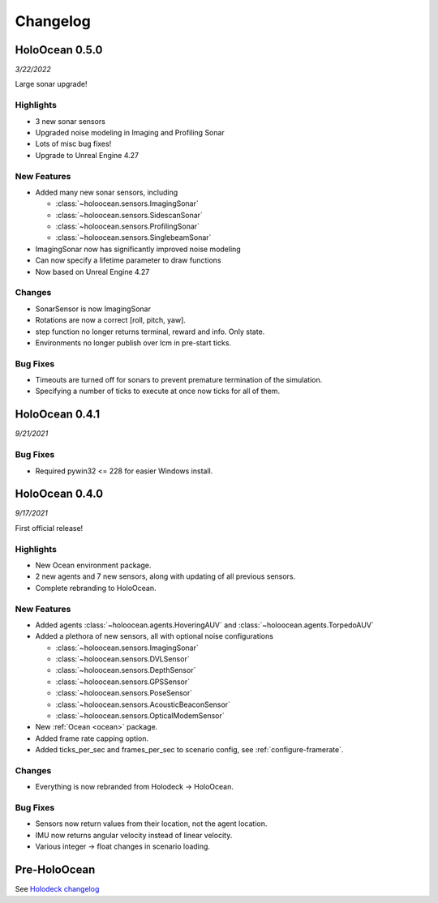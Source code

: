 Changelog
=========

.. Changelog Style Guide
  - Each release should have a New Features / Changes / Bug Fixes section.
  - Keep the first sentence of each point short and descriptive
  - The passive voice should be avoided
  - Try to make the first word a verb in past tense. Bug fixes should use
    "Fixed"
  - Add a link to the issue describing the change or the pull request that
    merged it at the end in parentheses
  - see https://github.com/BYU-PCCL/holodeck/wiki/Holodeck-Release-Notes-Template

HoloOcean 0.5.0
----------------
*3/22/2022*

Large sonar upgrade!

Highlights
~~~~~~~~~~
- 3 new sonar sensors
- Upgraded noise modeling in Imaging and Profiling Sonar
- Lots of misc bug fixes!
- Upgrade to Unreal Engine 4.27

New Features
~~~~~~~~~~~~
- Added many new sonar sensors, including

  - :class:`~holoocean.sensors.ImagingSonar`
  - :class:`~holoocean.sensors.SidescanSonar`
  - :class:`~holoocean.sensors.ProfilingSonar`
  - :class:`~holoocean.sensors.SinglebeamSonar`

- ImagingSonar now has significantly improved noise modeling
- Can now specify a lifetime parameter to draw functions
- Now based on Unreal Engine 4.27

Changes
~~~~~~~
- SonarSensor is now ImagingSonar
- Rotations are now a correct [roll, pitch, yaw].
- step function no longer returns terminal, reward and info. Only state.
- Environments no longer publish over lcm in pre-start ticks.

Bug Fixes
~~~~~~~~~
- Timeouts are turned off for sonars to prevent premature termination of the simulation.
- Specifying a number of ticks to execute at once now ticks for all of them.


HoloOcean 0.4.1
----------------
*9/21/2021*

Bug Fixes
~~~~~~~~~
- Required pywin32 <= 228 for easier Windows install.


HoloOcean 0.4.0
----------------
*9/17/2021*

First official release!

Highlights
~~~~~~~~~~
- New Ocean environment package.
- 2 new agents and 7 new sensors, along with updating of all previous sensors.
- Complete rebranding to HoloOcean.  

New Features
~~~~~~~~~~~~
- Added agents :class:`~holoocean.agents.HoveringAUV` and :class:`~holoocean.agents.TorpedoAUV`
- Added a plethora of new sensors, all with optional noise configurations

  - :class:`~holoocean.sensors.ImagingSonar`
  - :class:`~holoocean.sensors.DVLSensor`
  - :class:`~holoocean.sensors.DepthSensor`
  - :class:`~holoocean.sensors.GPSSensor`
  - :class:`~holoocean.sensors.PoseSensor`
  - :class:`~holoocean.sensors.AcousticBeaconSensor`
  - :class:`~holoocean.sensors.OpticalModemSensor`
- New :ref:`Ocean <ocean>` package.
- Added frame rate capping option.
- Added ticks_per_sec and frames_per_sec to scenario config, see :ref:`configure-framerate`.

Changes
~~~~~~~
- Everything is now rebranded from Holodeck -> HoloOcean.

Bug Fixes
~~~~~~~~~
- Sensors now return values from their location, not the agent location.
- IMU now returns angular velocity instead of linear velocity.
- Various integer -> float changes in scenario loading.


Pre-HoloOcean
--------------
See `Holodeck changelog <https://holodeck.readthedocs.io/en/latest/changelog/changelog.html>`_